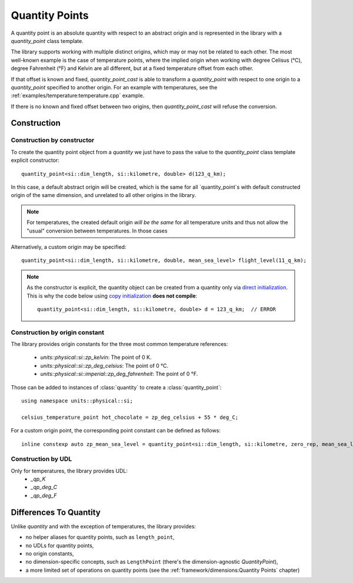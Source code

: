.. namespace:: units

Quantity Points
===============

A quantity point is an absolute quantity with respect to an abstract origin
and is represented in the library with a
`quantity_point` class template.

The library supports working with multiple distinct origins, which may or may not be related to each other.
The most well-known example is the case of temperature points, where the implied origin when working with
degree Celisus (°C), degree Fahrenheit (°F) and Kelvin are all different, but at a fixed temperature offset from each other.

If that offset is known and fixed, `quantity_point_cast` is able to transform a `quantity_point` with respect
to one origin to a `quantity_point` specified to another origin. For an example with temperatures,
see the :ref:`examples/temperature:temperature.cpp` example.

If there is no known and fixed offset between two origins, then `quantity_point_cast` will refuse the conversion.

Construction
------------

Construction by constructor
^^^^^^^^^^^^^^^^^^^^^^^^^^^

To create the quantity point object from a `quantity` we just have to pass
the value to the `quantity_point` class template explicit constructor::

    quantity_point<si::dim_length, si::kilometre, double> d(123_q_km);

In this case, a default abstract origin will be created, which is the same for all `quantity_point`s with default
constructed origin of the same dimension, and unrelated to all other origins in the library.

.. note::
   For temperatures, the created default origin *will be the same* for all temperature units and thus not allow
   the "usual" conversion between temperatures. In those cases

Alternatively, a custom origin may be specified::

    quantity_point<si::dim_length, si::kilometre, double, mean_sea_level> flight_level(11_q_km);


.. note::

    As the constructor is explicit, the quantity object can be created from
    a quantity only via
    `direct initialization <https://en.cppreference.com/w/cpp/language/direct_initialization>`_.
    This is why the code below using
    `copy initialization <https://en.cppreference.com/w/cpp/language/copy_initialization>`_
    **does not compile**::

        quantity_point<si::dim_length, si::kilometre, double> d = 123_q_km;  // ERROR

Construction by origin constant
^^^^^^^^^^^^^^^^^^^^^^^^^^^^^^^

The library provides origin constants for the three most common temperature references:

 - `units::physical::si::zp_kelvin`: The point of 0 K.
 - `units::physical::si::zp_deg_celsius`: The point of 0 °C.
 - `units::physical::si::imperial::zp_deg_fahrenheit`: The point of 0 °F.

Those can be added to instances of :class:`quantity` to create a :class:`quantity_point`::

    using namespace units::physical::si;

    celsius_temperature_point hot_chocolate = zp_deg_celsius + 55 * deg_C;

For a custom origin point, the corresponding point constant can be defined as follows::

    inline constexp auto zp_mean_sea_level = quantity_point<si::dim_length, si::kilometre, zero_rep, mean_sea_level>{};

Construction by UDL
^^^^^^^^^^^^^^^^^^^

Only for temperatures, the library provides UDL:
 - `_qp_K`
 - `_qp_deg_C`
 - `_qp_deg_F`


Differences To Quantity
-----------------------

Unlike `quantity` and with the exception of temperatures, the library provides:

- no helper aliases for quantity points, such as ``length_point``,
- no UDLs for quantity points,
- no origin constants,
- no dimension-specific concepts, such as ``LengthPoint``
  (there's the dimension-agnostic `QuantityPoint`),
- a more limited set of operations on quantity points
  (see the :ref:`framework/dimensions:Quantity Points` chapter)

